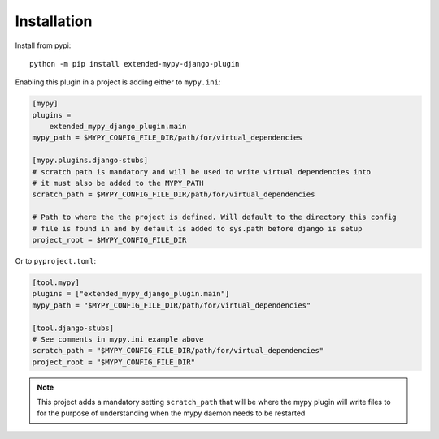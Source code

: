 Installation
============

Install from pypi::

    python -m pip install extended-mypy-django-plugin

Enabling this plugin in a project is adding either to ``mypy.ini``:

.. code-block:: ini

    [mypy]
    plugins =
        extended_mypy_django_plugin.main
    mypy_path = $MYPY_CONFIG_FILE_DIR/path/for/virtual_dependencies

    [mypy.plugins.django-stubs]
    # scratch path is mandatory and will be used to write virtual dependencies into
    # it must also be added to the MYPY_PATH
    scratch_path = $MYPY_CONFIG_FILE_DIR/path/for/virtual_dependencies

    # Path to where the the project is defined. Will default to the directory this config
    # file is found in and by default is added to sys.path before django is setup
    project_root = $MYPY_CONFIG_FILE_DIR

Or to ``pyproject.toml``:

.. code-block:: toml

    [tool.mypy]
    plugins = ["extended_mypy_django_plugin.main"]
    mypy_path = "$MYPY_CONFIG_FILE_DIR/path/for/virtual_dependencies"

    [tool.django-stubs]
    # See comments in mypy.ini example above
    scratch_path = "$MYPY_CONFIG_FILE_DIR/path/for/virtual_dependencies"
    project_root = "$MYPY_CONFIG_FILE_DIR"

.. note:: This project adds a mandatory setting ``scratch_path`` that
   will be where the mypy plugin will write files to for the purpose of
   understanding when the mypy daemon needs to be restarted
